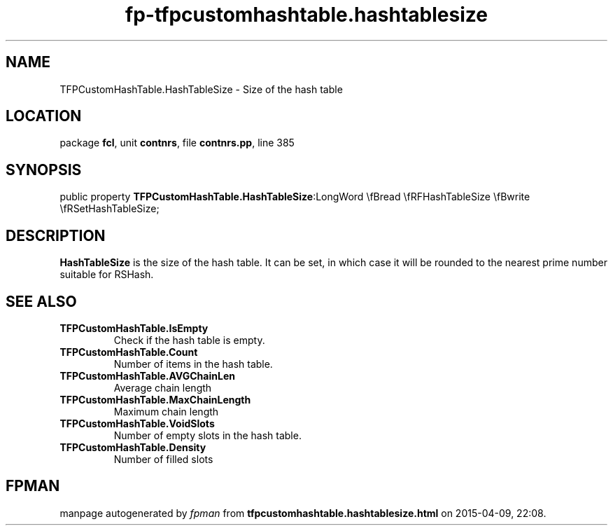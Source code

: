 .\" file autogenerated by fpman
.TH "fp-tfpcustomhashtable.hashtablesize" 3 "2014-03-14" "fpman" "Free Pascal Programmer's Manual"
.SH NAME
TFPCustomHashTable.HashTableSize - Size of the hash table
.SH LOCATION
package \fBfcl\fR, unit \fBcontnrs\fR, file \fBcontnrs.pp\fR, line 385
.SH SYNOPSIS
public property  \fBTFPCustomHashTable.HashTableSize\fR:LongWord \\fBread \\fRFHashTableSize \\fBwrite \\fRSetHashTableSize;
.SH DESCRIPTION
\fBHashTableSize\fR is the size of the hash table. It can be set, in which case it will be rounded to the nearest prime number suitable for RSHash.


.SH SEE ALSO
.TP
.B TFPCustomHashTable.IsEmpty
Check if the hash table is empty.
.TP
.B TFPCustomHashTable.Count
Number of items in the hash table.
.TP
.B TFPCustomHashTable.AVGChainLen
Average chain length
.TP
.B TFPCustomHashTable.MaxChainLength
Maximum chain length
.TP
.B TFPCustomHashTable.VoidSlots
Number of empty slots in the hash table.
.TP
.B TFPCustomHashTable.Density
Number of filled slots

.SH FPMAN
manpage autogenerated by \fIfpman\fR from \fBtfpcustomhashtable.hashtablesize.html\fR on 2015-04-09, 22:08.

